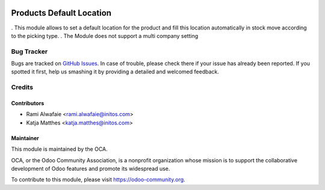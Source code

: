 .. image:: https://img.shields.io/badge/licence-AGPL--3-blue.svg
    :alt: License: AGPL-3

=========================
Products Default Location
=========================

. This module allows to set a default location for the product and fill this location automatically in stock move
according to the picking type.
. The Module does not support a multi company setting


Bug Tracker
===========

Bugs are tracked on `GitHub Issues
<https://github.com/OCA/stock-logistics-warehouse/issues>`_. In case of trouble, please
check there if your issue has already been reported. If you spotted it first,
help us smashing it by providing a detailed and welcomed feedback.

Credits
=======

Contributors
------------

* Rami Alwafaie <rami.alwafaie@initos.com>
* Katja Matthes <katja.matthes@initos.com>

Maintainer
----------

.. image:: https://odoo-community.org/logo.png
   :alt: Odoo Community Association
   :target: https://odoo-community.org

This module is maintained by the OCA.

OCA, or the Odoo Community Association, is a nonprofit organization whose
mission is to support the collaborative development of Odoo features and
promote its widespread use.

To contribute to this module, please visit https://odoo-community.org.
